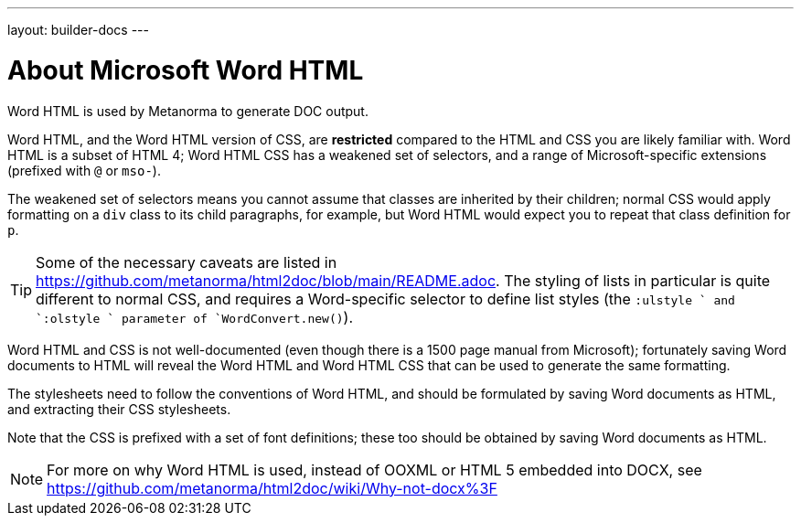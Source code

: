 ---
layout: builder-docs
---

= About Microsoft Word HTML

Word HTML is used by Metanorma to generate DOC output.

Word HTML, and the Word HTML version of CSS, are *restricted* compared to the HTML and CSS
you are likely familiar with. Word HTML is a subset of HTML 4;
Word HTML CSS has a weakened set of selectors, and a range of Microsoft-specific extensions
(prefixed with `@` or `mso-`).

The weakened set of selectors means you cannot assume that classes are inherited by their children;
normal CSS would apply formatting on a `div` class to its child paragraphs, for example,
but Word HTML would expect you to repeat that class definition for `p`.

[TIP]
====
Some of the necessary caveats are listed in https://github.com/metanorma/html2doc/blob/main/README.adoc. The styling of lists in particular is quite different to normal CSS, and requires a Word-specific selector to define list styles (the `:ulstyle ` and `:olstyle ` parameter of `WordConvert.new()`).
====

Word HTML and CSS is not well-documented
(even though there is a 1500 page manual from Microsoft);
fortunately saving Word documents to HTML will reveal
the Word HTML and Word HTML CSS that can be used to generate the same formatting.

The stylesheets need to follow the conventions of Word HTML,
and should be formulated by saving Word documents as HTML,
and extracting their CSS stylesheets.

Note that the CSS is prefixed with a set of font definitions;
these too should be obtained by saving Word documents as HTML.

[NOTE]
====
For more on why Word HTML is used,
instead of OOXML or HTML 5 embedded into DOCX,
see https://github.com/metanorma/html2doc/wiki/Why-not-docx%3F
====

